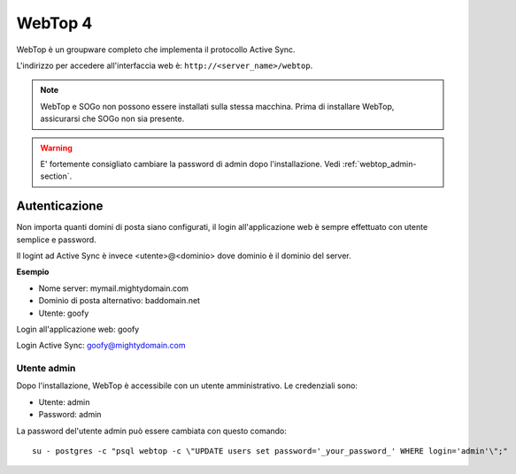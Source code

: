 ========
WebTop 4
========

WebTop è un groupware completo che implementa il protocollo Active Sync.

L'indirizzo per accedere all'interfaccia web è: ``http://<server_name>/webtop``.

.. note::
   WebTop e SOGo non possono essere installati sulla stessa macchina.
   Prima di installare WebTop, assicurarsi che SOGo non sia presente.

.. warning::
   E' fortemente consigliato cambiare la password di admin dopo l'installazione. Vedi :ref:`webtop_admin-section`.

Autenticazione
==============

Non importa quanti domini di posta siano configurati, il login all'applicazione web è sempre
effettuato con utente semplice e password.

Il logint ad Active Sync è invece <utente>@<dominio> dove dominio è il dominio del server.

**Esempio**

* Nome server: mymail.mightydomain.com
* Dominio di posta alternativo: baddomain.net
* Utente: goofy

Login all'applicazione web: goofy

Login Active Sync: goofy@mightydomain.com

.. _webtop_admin-section:

Utente admin
------------

Dopo l'installazione, WebTop è accessibile con un utente amministrativo.
Le credenziali sono:

* Utente: admin
* Password: admin

La password del'utente admin può essere cambiata con questo comando: ::

    su - postgres -c "psql webtop -c \"UPDATE users set password='_your_password_' WHERE login='admin'\";" 

